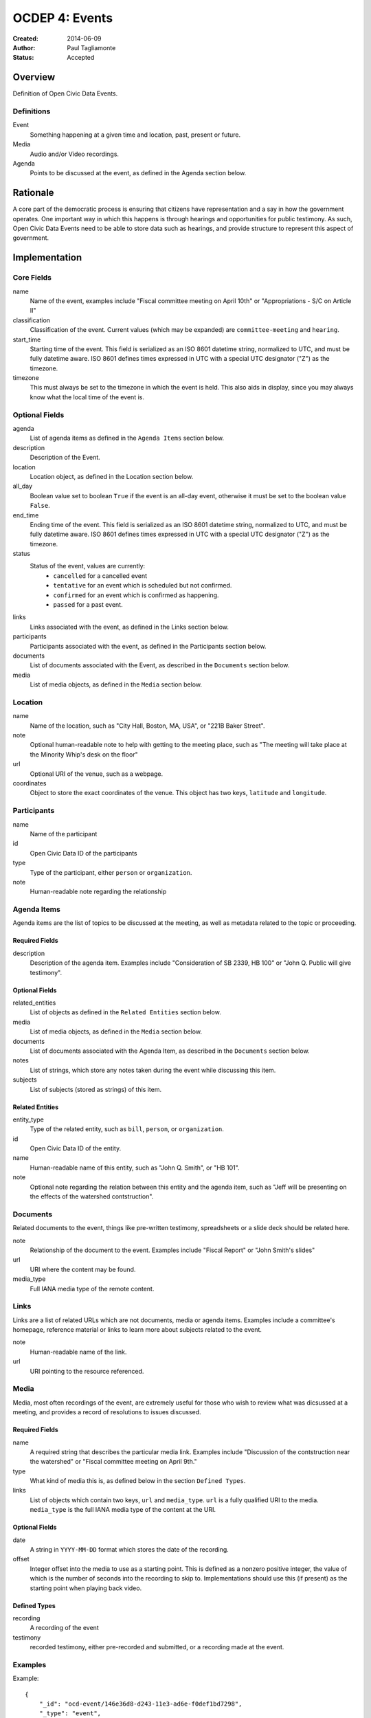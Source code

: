 ===============
OCDEP 4: Events
===============

:Created: 2014-06-09
:Author: Paul Tagliamonte
:Status: Accepted

Overview
========

Definition of Open Civic Data Events.

Definitions
-----------

Event
    Something happening at a given time and location, past, present or future.

Media
    Audio and/or Video recordings.

Agenda
    Points to be discussed at the event, as defined in the Agenda section below.

Rationale
=========

A core part of the democratic process is ensuring that citizens have representation and a say in how the government operates. One important way in which this happens is through hearings and opportunities for public testimony. As such, Open Civic Data Events need to be able to store data such as hearings, and provide structure to represent this aspect of government.

Implementation
==============

Core Fields
-----------

name
    Name of the event, examples include "Fiscal committee meeting on April 10th" or "Appropriations - S/C on Article II"

classification
    Classification of the event. Current values (which may be expanded) are
    ``committee-meeting`` and ``hearing``.

start_time
    Starting time of the event. This field is serialized as an ISO 8601
    datetime string, normalized to UTC, and must be fully datetime aware.
    ISO 8601 defines times expressed in UTC with a special UTC designator
    ("Z") as the timezone.

timezone
    This must always be set to the timezone in which the event is held. This
    also aids in display, since you may always know what the local time of the
    event is.

Optional Fields
---------------

agenda
    List of agenda items as defined in the ``Agenda Items`` section below.

description
    Description of the Event.

location
    Location object, as defined in the Location section below.

all_day
    Boolean value set to boolean ``True`` if the event is an all-day event, otherwise it must be set to the boolean value ``False``.

end_time
    Ending time of the event. This field is serialized as an ISO 8601
    datetime string, normalized to UTC, and must be fully datetime aware.
    ISO 8601 defines times expressed in UTC with a special UTC designator
    ("Z") as the timezone.

status
    Status of the event, values are currently:
      * ``cancelled`` for a cancelled event
      * ``tentative`` for an event which is scheduled but not confirmed.
      * ``confirmed`` for an event which is confirmed as happening.
      * ``passed`` for a past event.

links
    Links associated with the event, as defined in the Links section below.

participants
    Participants associated with the event, as defined in the Participants
    section below.

documents
    List of documents associated with the Event, as described in the
    ``Documents`` section below.

media
    List of media objects, as defined in the ``Media`` section below.

Location
--------

name
    Name of the location, such as "City Hall, Boston, MA, USA",
    or "221B Baker Street".

note
    Optional human-readable note to help with getting to the meeting place,
    such as "The meeting will take place at the Minority Whip's desk on the
    floor"

url
    Optional URI of the venue, such as a webpage.

coordinates
    Object to store the exact coordinates of the venue. This object has two
    keys, ``latitude`` and ``longitude``.


Participants
------------

name
    Name of the participant

id
    Open Civic Data ID of the participants

type
    Type of the participant, either ``person`` or ``organization``.

note
    Human-readable note regarding the relationship


Agenda Items
------------

Agenda items are the list of topics to be discussed at the meeting, as well as metadata related to the topic or proceeding.

Required Fields
+++++++++++++++

description
    Description of the agenda item. Examples include "Consideration of SB 2339, HB 100" or "John Q. Public will give testimony".

Optional Fields
+++++++++++++++

related_entities
    List of objects as defined in the ``Related Entities`` section below.

media
    List of media objects, as defined in the ``Media`` section below.

documents
    List of documents associated with the Agenda Item, as described in the
    ``Documents`` section below.

notes
    List of strings, which store any notes taken during the event while discussing this item.

subjects
    List of subjects (stored as strings) of this item.


Related Entities
++++++++++++++++

entity_type
    Type of the related entity, such as ``bill``, ``person``, or ``organization``.

id
    Open Civic Data ID of the entity.

name
    Human-readable name of this entity, such as "John Q. Smith", or "HB 101".

note
    Optional note regarding the relation between this entity and the agenda item, such as "Jeff will be presenting on the effects of the watershed contstruction".


Documents
---------

Related documents to the event, things like pre-written testimony, spreadsheets or a slide deck should be related here.

note
    Relationship of the document to the event. Examples include "Fiscal Report" or "John Smith's slides"

url
    URI where the content may be found.

media_type
    Full IANA media type of the remote content.


Links
-----

Links are a list of related URLs which are not documents, media or agenda items. Examples include a committee's homepage, reference material or links to learn more about subjects related to the event.

note
    Human-readable name of the link.

url
    URI pointing to the resource referenced.

Media
-----

Media, most often recordings of the event, are extremely useful for those who wish to review what was dicsussed at a meeting, and provides a record of resolutions to issues discussed.

Required Fields
+++++++++++++++

name
    A required string that describes the particular media link. Examples include "Discussion of the contstruction near the watershed" or "Fiscal committee meeting on April 9th."

type
    What kind of media this is, as defined below in the section ``Defined Types``.

links
    List of objects which contain two keys, ``url`` and ``media_type``. ``url`` is a fully qualified URI to the media. ``media_type`` is the full IANA media type of the content at the URI.


Optional Fields
+++++++++++++++

date
    A string in ``YYYY-MM-DD`` format which stores the date of the recording.

offset
    Integer offset into the media to use as a starting point. This is defined as
    a nonzero positive integer, the value of which is the number of seconds into
    the recording to skip to. Implementations should use this (if present) as the
    starting point when playing back video.

Defined Types
+++++++++++++

recording
    A recording of the event

testimony
    recorded testimony, either pre-recorded and submitted, or a recording made at the event.


Examples
--------


Example::

    {
        "_id": "ocd-event/146e36d8-d243-11e3-ad6e-f0def1bd7298",
        "_type": "event",
        "agenda": [
            {
                "description": "Opening remarks from Speaker Andy Tobin",
                "order": 1,
                "subjects": [],
                "media": [],
                "notes": [],
                "related_entities": [
                    {
                        "id": "ocd-person/072c3c11-cd8c-4544-9ab1-b60486e1832e",
                        "name": "Andy Tobin",
                        "note": "speaker"
                    }
                ]
            },
            {
                "description": "Presentation by Director Henry Darwin, Arizona Department of Environmental Quality, regarding the Environmental Protection Agency (EPA) Clean Power Plan proposed rule",
                "order": 2,
                "subjects": ["epa", "green energy", "environmental issues"],
                "media": [],
                "notes": [],
                "related_entities": [
                    {
                        "id": "ocd-person/a284a515-32b2-4338-a38d-1938a4ac9f8f",
                        "name": "Henry Darwin",
                        "note": null
                    },
                    {
                        "id": "ocd-organization/684139f7-b5a5-4702-9a92-2be976b29eef",
                        "name": "Environmental Protection Agency (EPA)",
                        "note": null
                    }
                ]
            },
            {
                "description": "Public Testimony",
                "order": 3,
                "subjects": [],
                "media": [],
                "notes": [],
                "related_entities": []
            },
        ],
        "all_day": false,
        "description": null,
        "documents": [
            {
                "note": "Agenda",
                "url": "http://committee.example.com/agenda.pdf",
                "media_type": "application/pdf",
            }
        ],
        "end": null,
        "extras": {},
        "links": [
            {
                "name": "EPA Website",
                "url": "http://www.epa.gov/"
            }
        ],
        "location": {
            "coordinates": {
                "latitude": "33.448040",
                "longitude": "-112.097379"
            },
            "name": "State Legislative Building",
            "note": null
        },
        "media": [
            {
                "date": "2014-04-12",
                "links": [
                    {
                        "media_type": "video/mp4",
                        "url": "http://example.com/video.mp4"
                    },
                    {
                        "media_type": "video/webm",
                        "url": "http://example.com/video.webm"
                    }
                ],
                "name": "Recording of the meeting",
                "offset": 19,
                "type": "recording"
            }
        ],
        "name": "Meeting of the Committee on Energy",
        "participants": [
            {
                "id": "ocd-organization/487b972c-4aa6-40e7-b355-0d73580e06e8",
                "name": "Committee on Energy",
                "note": "Host Committee"
            },
            {
                "id": "ocd-person/072c3c11-cd8c-4544-9ab1-b60486e1832e",
                "name": "Andy Tobin",
                "note": "Speaker"
            }
        ],
        "sources": [
            {
                "note": "scraped source",
                "url": "http://example.com/events"
            }
        ],
        "status": "passed",
        "type": "event",
        "start_date": 1408932805.0
    }

Defined Schema
==============

Schema::

    media_schema = {
        "items": {
            "properties": {
                "name": { "type": "string" },
                "type": { "type": "string" },
                "date": fuzzy_date_blank,
                "offset": { "type": ["number", "null"] },
                "links": {
                    "items": {
                        "properties": {
                            "media_type": { "type": "string", "blank": True },
                            "url": { "type": "string" },
                        },
                        "type": "object"
                    },
                    "type": "array"
                },
            },
            "type": "object"
        },
        "type": "array"
    }

    schema = {
        "properties": {
            "name": { "type": "string" },
            "start_time": { "type": "datetime", },
            "timezone": { "type": "string" },
            "all_day": { "type": "boolean" },
            "end_time": { "type": ["datetime", "null"] },
            "status": {
                "type": "string", "blank": True,
                "enum": ["cancelled", "tentative", "confirmed", "passed"],
            },
            "classification": { "type": "string" }, # TODO: enum
            "description": { "type": "string", "blank": True, },

            "location": {
                "type": "object",
                "properties": {

                    "name": { "type": "string", },

                    "note": {
                        "type": "string", "blank": True,
                    },

                    "url": {
                        "required": False,
                        "type": "string",
                    },

                    "coordinates": {
                        "type": ["object", "null"],
                        "properties": {
                            "latitude": {
                                "type": "string",
                            },

                            "longitude": {
                                "type": "string",
                            }
                        }
                    },
                },
            },

            "media": media_schema,

            "documents": {
                "items": {
                    "properties": {
                        "note": { "type": "string", },
                        "url": { "type": "string", },
                        "media_type": { "type": "string", },
                    },
                    "type": "object"
                },
                "type": "array"
            },

            "links": {
                "items": {
                    "properties": {

                        "note": {
                            "type": "string",
                            "blank": True,
                        },

                        "url": {
                            "format": "uri",
                            "type": "string"
                        }
                    },
                    "type": "object"
                },
                "type": "array"
            },

            "participants": {
                "items": {
                    "properties": {

                        "name": {
                            "type": "string",
                        },

                        "id": {
                            "type": ["string", "null"],
                        },

                        "type": {
                            "enum": ["organization", "person"],
                            "type": "string",
                        },

                        "note": {
                            "type": "string",
                        },

                    },
                    "type": "object"
                },
                "type": "array"
            },

            "agenda": {
                "items": {
                    "properties": {
                        "description": { "type": "string", },

                        "order": {
                            "type": ["string", "null"],
                        },

                        "subjects": {
                            "items": {"type": "string"},
                            "type": "array"
                        },

                        "media": media_schema,

                        "notes": {
                            "items": {
                                "type": "string",
                            },
                            "type": "array",
                            "minItems": 0,
                        },

                        "related_entities": {
                            "items": {
                                "properties": {
                                    "entity_type": {
                                        "type": "string",
                                    },

                                    "id": {
                                        "type": ["string", "null"],
                                    },

                                    "name": {
                                        "type": "string",
                                    },

                                    "note": {
                                        "type": ["string", "null"],
                                    },
                                },
                                "type": "object",
                            },
                            "minItems": 0,
                            "type": "array",
                        },
                    },
                    "type": "object"
                },
                "minItems": 0,
                "type": "array"
            },
            "sources": sources,
            "extras": extras,
        },
        "type": "object"
    }


Further Reading
===============

Many ideas here were based on the work in `Open States Schema <https://github.com/sunlightlabs/billy/blob/master/billy/schemas/event.json>`_.

Copyright
=========

This document has been placed in the public domain per the Creative Commons
CC0 1.0 Universal license (http://creativecommons.org/publicdomain/zero/1.0/deed).
